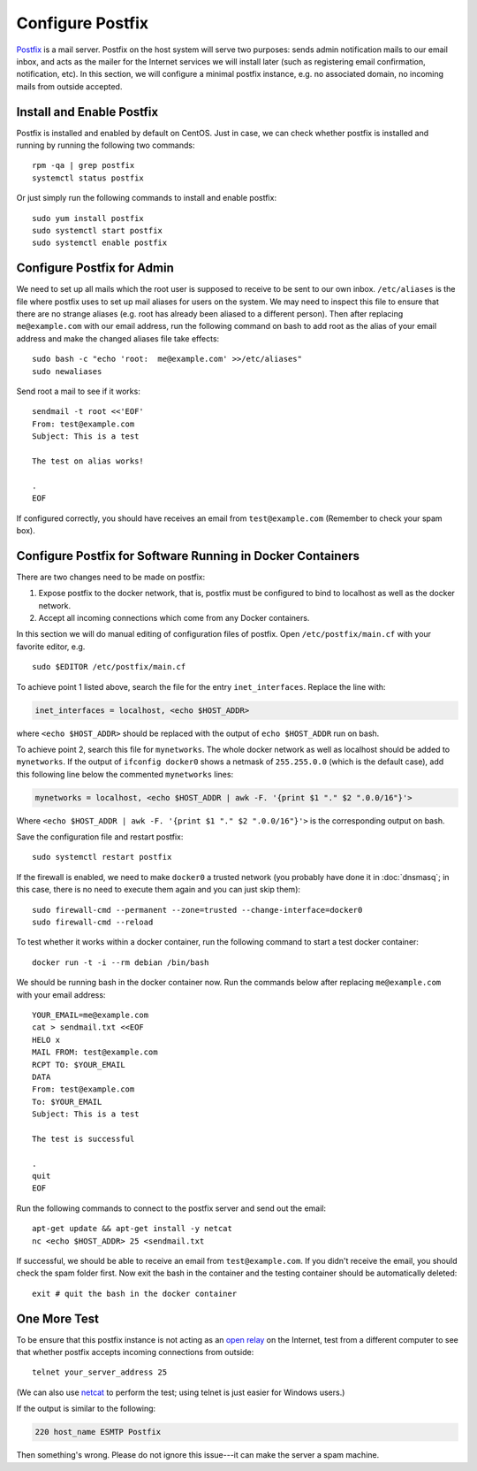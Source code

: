 Configure Postfix
=================

`Postfix`_ is a mail server. Postfix on the host system will serve two purposes: sends admin
notification mails to our email inbox, and acts as the mailer for the Internet services we will
install later (such as registering email confirmation, notification, etc). In this section, we will
configure a minimal postfix instance, e.g. no associated domain, no incoming mails from outside
accepted.

Install and Enable Postfix
--------------------------

Postfix is installed and enabled by default on CentOS. Just in case, we can check whether postfix
is installed and running by running the following two commands:
::

   rpm -qa | grep postfix
   systemctl status postfix

Or just simply run the following commands to install and enable postfix:
::

   sudo yum install postfix
   sudo systemctl start postfix
   sudo systemctl enable postfix

Configure Postfix for Admin
---------------------------

We need to set up all mails which the root user is supposed to receive to be sent to our own inbox. ``/etc/aliases`` is
the file where postfix uses to set up mail aliases for users on the system. We may need to inspect this file to ensure
that there are no strange aliases (e.g. root has already been aliased to a different person). Then after replacing
``me@example.com`` with our email address, run the following command on bash to add root as the alias of your email
address and make the changed aliases file take effects:
::

   sudo bash -c "echo 'root:  me@example.com' >>/etc/aliases"
   sudo newaliases

Send root a mail to see if it works:
::

   sendmail -t root <<'EOF'
   From: test@example.com
   Subject: This is a test

   The test on alias works!

   .
   EOF

If configured correctly, you should have receives an email from ``test@example.com`` (Remember to
check your spam box).

Configure Postfix for Software Running in Docker Containers
-----------------------------------------------------------

There are two changes need to be made on postfix:

1. Expose postfix to the docker network, that is, postfix must be configured to bind to localhost as
   well as the docker network.

2. Accept all incoming connections which come from any Docker containers.

In this section we will do manual editing of configuration files of postfix. Open
``/etc/postfix/main.cf`` with your favorite editor, e.g.
::

   sudo $EDITOR /etc/postfix/main.cf

To achieve point 1 listed above, search the file for the entry ``inet_interfaces``. Replace the line
with:

.. code-block:: none

   inet_interfaces = localhost, <echo $HOST_ADDR>

where ``<echo $HOST_ADDR>`` should be replaced with the output of ``echo $HOST_ADDR`` run on bash.

To achieve point 2, search this file for ``mynetworks``. The whole docker network as well as localhost should be added
to ``mynetworks``. If the output of ``ifconfig docker0`` shows a netmask of ``255.255.0.0`` (which is the default case),
add this following line below the commented ``mynetworks`` lines:

.. code-block:: none

   mynetworks = localhost, <echo $HOST_ADDR | awk -F. '{print $1 "." $2 ".0.0/16"}'>

Where ``<echo $HOST_ADDR | awk -F. '{print $1 "." $2 ".0.0/16"}'>`` is the corresponding output on bash.

Save the configuration file and restart postfix:
::

   sudo systemctl restart postfix

If the firewall is enabled, we need to make ``docker0`` a trusted network (you probably have done it in
:doc:`dnsmasq`; in this case, there is no need to execute them again and you can just skip them):
::

   sudo firewall-cmd --permanent --zone=trusted --change-interface=docker0
   sudo firewall-cmd --reload

To test whether it works within a docker container, run the following command to start a test docker
container:
::

   docker run -t -i --rm debian /bin/bash

We should be running bash in the docker container now. Run the commands below after replacing
``me@example.com`` with your email address:
::

   YOUR_EMAIL=me@example.com
   cat > sendmail.txt <<EOF
   HELO x
   MAIL FROM: test@example.com
   RCPT TO: $YOUR_EMAIL
   DATA
   From: test@example.com
   To: $YOUR_EMAIL
   Subject: This is a test

   The test is successful

   .
   quit
   EOF

Run the following commands to connect to the postfix server and send out the email:
::

   apt-get update && apt-get install -y netcat
   nc <echo $HOST_ADDR> 25 <sendmail.txt

If successful, we should be able to receive an email from ``test@example.com``. If you didn't receive the email, you
should check the spam folder first. Now exit the bash in the container and the testing container should be automatically
deleted:
::

   exit # quit the bash in the docker container

One More Test
-------------

To be ensure that this postfix instance is not acting as an `open relay`_ on the Internet, test from
a different computer to see that whether postfix accepts incoming connections from outside:
::

   telnet your_server_address 25

(We can also use `netcat`_ to perform the test; using telnet is just easier for Windows users.)

If the output is similar to the following:

.. code-block:: none

   220 host_name ESMTP Postfix

Then something's wrong. Please do not ignore this issue---it can make the server a spam machine.

.. _Postfix: http://www.postfix.org
.. _open relay: https://en.wikipedia.org/wiki/Open_mail_relay
.. _netcat: https://en.wikipedia.org/wiki/Netcat
